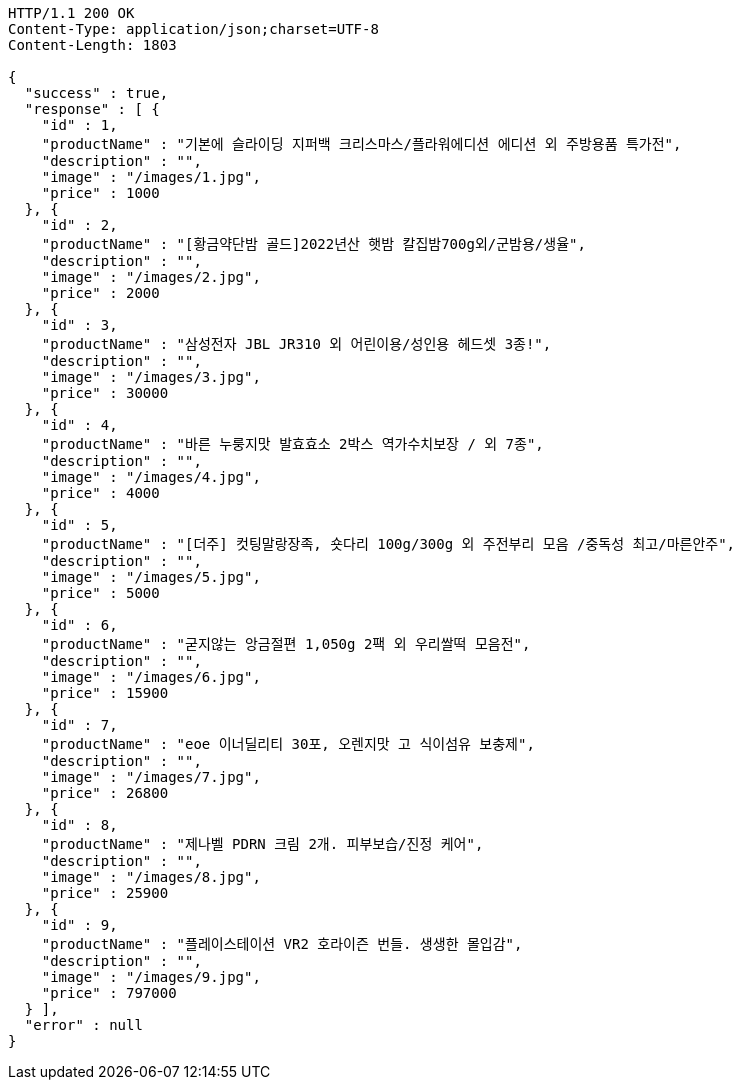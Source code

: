 [source,http,options="nowrap"]
----
HTTP/1.1 200 OK
Content-Type: application/json;charset=UTF-8
Content-Length: 1803

{
  "success" : true,
  "response" : [ {
    "id" : 1,
    "productName" : "기본에 슬라이딩 지퍼백 크리스마스/플라워에디션 에디션 외 주방용품 특가전",
    "description" : "",
    "image" : "/images/1.jpg",
    "price" : 1000
  }, {
    "id" : 2,
    "productName" : "[황금약단밤 골드]2022년산 햇밤 칼집밤700g외/군밤용/생율",
    "description" : "",
    "image" : "/images/2.jpg",
    "price" : 2000
  }, {
    "id" : 3,
    "productName" : "삼성전자 JBL JR310 외 어린이용/성인용 헤드셋 3종!",
    "description" : "",
    "image" : "/images/3.jpg",
    "price" : 30000
  }, {
    "id" : 4,
    "productName" : "바른 누룽지맛 발효효소 2박스 역가수치보장 / 외 7종",
    "description" : "",
    "image" : "/images/4.jpg",
    "price" : 4000
  }, {
    "id" : 5,
    "productName" : "[더주] 컷팅말랑장족, 숏다리 100g/300g 외 주전부리 모음 /중독성 최고/마른안주",
    "description" : "",
    "image" : "/images/5.jpg",
    "price" : 5000
  }, {
    "id" : 6,
    "productName" : "굳지않는 앙금절편 1,050g 2팩 외 우리쌀떡 모음전",
    "description" : "",
    "image" : "/images/6.jpg",
    "price" : 15900
  }, {
    "id" : 7,
    "productName" : "eoe 이너딜리티 30포, 오렌지맛 고 식이섬유 보충제",
    "description" : "",
    "image" : "/images/7.jpg",
    "price" : 26800
  }, {
    "id" : 8,
    "productName" : "제나벨 PDRN 크림 2개. 피부보습/진정 케어",
    "description" : "",
    "image" : "/images/8.jpg",
    "price" : 25900
  }, {
    "id" : 9,
    "productName" : "플레이스테이션 VR2 호라이즌 번들. 생생한 몰입감",
    "description" : "",
    "image" : "/images/9.jpg",
    "price" : 797000
  } ],
  "error" : null
}
----